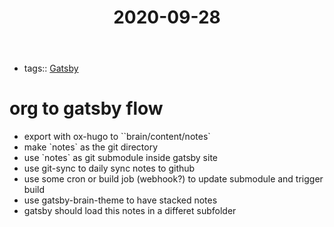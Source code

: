 #+TITLE: 2020-09-28
- tags:: [[file:../20200929101102-gatsby.org][Gatsby]]
* org to gatsby flow
- export with ox-hugo to ``brain/content/notes`
- make `notes` as the git directory
- use `notes` as git submodule inside gatsby site
- use git-sync to daily sync notes to github
- use some cron or build job (webhook?) to update submodule and trigger build
- use gatsby-brain-theme to have stacked notes
- gatsby should load this notes in a differet subfolder
